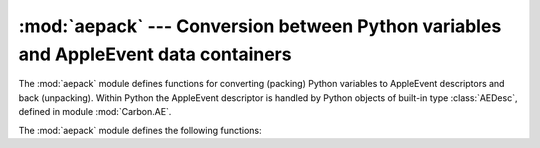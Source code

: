 
:mod:`aepack` --- Conversion between Python variables and AppleEvent data containers
====================================================================================

.. module:: aepack
   :platform: Mac
   :synopsis: Conversion between Python variables and AppleEvent data containers.
.. sectionauthor:: Vincent Marchetti <vincem@en.com>
.. moduleauthor:: Jack Jansen

The :mod:`aepack` module defines functions for converting (packing) Python
variables to AppleEvent descriptors and back (unpacking). Within Python the
AppleEvent descriptor is handled by Python objects of built-in type
:class:`AEDesc`, defined in module :mod:`Carbon.AE`.

The :mod:`aepack` module defines the following functions:


.. function:: pack(x[, forcetype])

   Returns an :class:`AEDesc` object  containing a conversion of Python value x. If
   *forcetype* is provided it specifies the descriptor type of the result.
   Otherwise, a default mapping of Python types to Apple Event descriptor types is
   used, as follows:

   +-----------------+-----------------------------------+
   | Python type     | descriptor type                   |
   +=================+===================================+
   | :class:`FSSpec` | typeFSS                           |
   +-----------------+-----------------------------------+
   | :class:`FSRef`  | typeFSRef                         |
   +-----------------+-----------------------------------+
   | :class:`Alias`  | typeAlias                         |
   +-----------------+-----------------------------------+
   | integer         | typeLong (32 bit integer)         |
   +-----------------+-----------------------------------+
   | float           | typeFloat (64 bit floating point) |
   +-----------------+-----------------------------------+
   | string          | typeText                          |
   +-----------------+-----------------------------------+
   | unicode         | typeUnicodeText                   |
   +-----------------+-----------------------------------+
   | list            | typeAEList                        |
   +-----------------+-----------------------------------+
   | dictionary      | typeAERecord                      |
   +-----------------+-----------------------------------+
   | instance        | *see below*                       |
   +-----------------+-----------------------------------+

   If *x* is a Python instance then this function attempts to call an
   :meth:`__aepack__` method.  This method should return an :class:`AEDesc` object.

   If the conversion *x* is not defined above, this function returns the Python
   string representation of a value (the repr() function) encoded as a text
   descriptor.


.. function:: unpack(x[, formodulename])

   *x* must be an object of type :class:`AEDesc`. This function returns a Python
   object representation of the data in the Apple Event descriptor *x*. Simple
   AppleEvent data types (integer, text, float) are returned as their obvious
   Python counterparts. Apple Event lists are returned as Python lists, and the
   list elements are recursively unpacked.  Object references (ex. ``line 3 of
   document 1``) are returned as instances of :class:`aetypes.ObjectSpecifier`,
   unless ``formodulename`` is specified.  AppleEvent descriptors with descriptor
   type typeFSS are returned as :class:`FSSpec` objects.  AppleEvent record
   descriptors are returned as Python dictionaries, with 4-character string keys
   and elements recursively unpacked.

   The optional ``formodulename`` argument is used by the stub packages generated
   by :mod:`gensuitemodule`, and ensures that the OSA classes for object specifiers
   are looked up in the correct module. This ensures that if, say, the Finder
   returns an object specifier for a window you get an instance of
   ``Finder.Window`` and not a generic ``aetypes.Window``. The former knows about
   all the properties and elements a window has in the Finder, while the latter
   knows no such things.


.. seealso::

   Module :mod:`Carbon.AE`
      Built-in access to Apple Event Manager routines.

   Module :mod:`aetypes`
      Python definitions of codes for Apple Event descriptor types.
